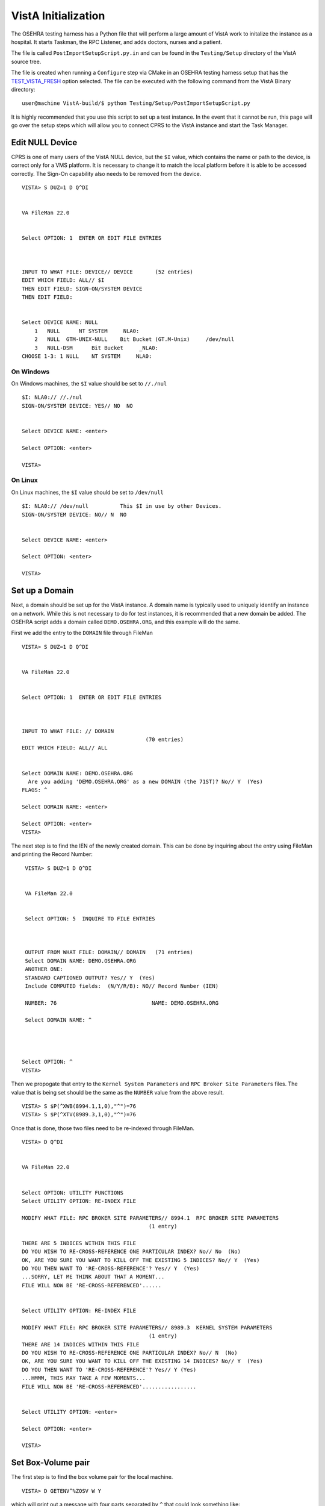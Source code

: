 VistA Initialization
====================
.. role:: usertype
    :class: usertype

The OSEHRA testing harness has a Python file that will perform a large
amount of VistA work to initalize the instance as a hospital.  It
starts Taskman, the RPC Listener, and adds doctors, nurses and a patient.

The file is called ``PostImportSetupScript.py.in`` and can be found in the
``Testing/Setup`` directory of the VistA source tree.

The file is created when running a ``Configure`` step via CMake in an OSEHRA
testing harness setup that has the TEST_VISTA_FRESH_ option selected.  The file
can be executed with the following command from the VistA Binary directory:

.. parsed-literal::

  user\@machine VistA-build/$ :usertype:`python Testing/Setup/PostImportSetupScript.py`

It is highly recommended that you use this script to set up a test instance.
In the event that it cannot be run, this page will go over the setup steps
which will allow you to connect CPRS to the VistA instance and start the Task
Manager.


Edit NULL Device
----------------

CPRS is one of many users of the VistA NULL device, but the ``$I`` value, which
contains the name or path to the device, is correct only for a VMS platform.
It is necessary to change it to match the local platform before it is able
to be accessed correctly.  The Sign-On capability also needs to be removed from
the device.

.. parsed-literal::

 VISTA> :usertype:`S DUZ=1 D Q^DI`


 VA FileMan 22.0


 Select OPTION: :usertype:`1`  ENTER OR EDIT FILE ENTRIES



 INPUT TO WHAT FILE: DEVICE// :usertype:`DEVICE`       (52 entries)
 EDIT WHICH FIELD: ALL// :usertype:`$I`
 THEN EDIT FIELD: :usertype:`SIGN-ON/SYSTEM DEVICE`
 THEN EDIT FIELD:


 Select DEVICE NAME: :usertype:`NULL`
     1   NULL      NT SYSTEM     NLA0:
     2   NULL  GTM-UNIX-NULL    Bit Bucket (GT.M-Unix)     /dev/null
     3   NULL-DSM      Bit Bucket     _NLA0:
 CHOOSE 1-3: :usertype:`1` NULL    NT SYSTEM     NLA0:

On Windows
**********

On Windows machines, the ``$I`` value should be set to ``//./nul``

.. parsed-literal::

 $I: NLA0:// :usertype:`//./nul`
 SIGN-ON/SYSTEM DEVICE: YES// :usertype:`NO`  NO


 Select DEVICE NAME: :usertype:`<enter>`

 Select OPTION: :usertype:`<enter>`

 VISTA>


On Linux
********

On Linux machines, the ``$I`` value should be set to ``/dev/null``

.. parsed-literal::

 $I: NLA0:// :usertype:`/dev/null`          This $I in use by other Devices.
 SIGN-ON/SYSTEM DEVICE: NO// :usertype:`N`  NO


 Select DEVICE NAME: :usertype:`<enter>`

 Select OPTION: :usertype:`<enter>`

 VISTA>


Set up a Domain
---------------

Next, a domain should be set up for the VistA instance.  A domain name is
typically used to uniquely identify an instance on a network.  While this
is not necessary to do for test instances, it is recommended that a new domain
be added.  The OSEHRA script adds a domain called ``DEMO.OSEHRA.ORG``, and this
example will do the same.

First we add the entry to the ``DOMAIN`` file through FileMan

.. parsed-literal::

  VISTA> :usertype:`S DUZ=1 D Q^DI`


  VA FileMan 22.0


  Select OPTION: :usertype:`1`  ENTER OR EDIT FILE ENTRIES



  INPUT TO WHAT FILE: // :usertype:`DOMAIN`
                                         (70 entries)
  EDIT WHICH FIELD: ALL// :usertype:`ALL`


  Select DOMAIN NAME: :usertype:`DEMO.OSEHRA.ORG`
    Are you adding 'DEMO.OSEHRA.ORG' as a new DOMAIN (the 71ST)? No// :usertype:`Y`  (Yes)
  FLAGS: :usertype:`^`

  Select DOMAIN NAME: :usertype:`<enter>`

  Select OPTION: :usertype:`<enter>`
  VISTA>

The next step is to find the IEN of the newly created domain. This can be done
by inquiring about the entry using FileMan and printing the Record Number:

.. parsed-literal::

  VISTA> :usertype:`S DUZ=1 D Q^DI`


  VA FileMan 22.0


  Select OPTION: :usertype:`5`  INQUIRE TO FILE ENTRIES



  OUTPUT FROM WHAT FILE: DOMAIN// :usertype:`DOMAIN`   (71 entries)
  Select DOMAIN NAME: :usertype:`DEMO.OSEHRA.ORG`
  ANOTHER ONE:
  STANDARD CAPTIONED OUTPUT? Yes// :usertype:`Y`  (Yes)
  Include COMPUTED fields:  (N/Y/R/B): NO// :usertype:`Record Number (IEN)`

  NUMBER: 76                              NAME: DEMO.OSEHRA.ORG

  Select DOMAIN NAME: :usertype:`^`




 Select OPTION: :usertype:`^`
 VISTA>


Then we propogate that entry to the ``Kernel System Parameters`` and
``RPC Broker Site Parameters`` files.  The value that is being set should
be the same as the ``NUMBER`` value from the above result.

.. parsed-literal::

  VISTA> :usertype:`S $P(^XWB(8994.1,1,0),"^")=76`
  VISTA> :usertype:`S $P(^XTV(8989.3,1,0),"^")=76`

Once that is done, those two files need to be re-indexed through FileMan.

.. parsed-literal::

 VISTA> :usertype:`D Q^DI`


 VA FileMan 22.0


 Select OPTION: :usertype:`UTILITY FUNCTIONS`
 Select UTILITY OPTION: :usertype:`RE-INDEX FILE`

 MODIFY WHAT FILE: RPC BROKER SITE PARAMETERS// :usertype:`8994.1`  RPC BROKER SITE PARAMETERS
                                         (1 entry)

 THERE ARE 5 INDICES WITHIN THIS FILE
 DO YOU WISH TO RE-CROSS-REFERENCE ONE PARTICULAR INDEX? No// :usertype:`No`  (No)
 OK, ARE YOU SURE YOU WANT TO KILL OFF THE EXISTING 5 INDICES? No// :usertype:`Y`  (Yes)
 DO YOU THEN WANT TO 'RE-CROSS-REFERENCE'? Yes// :usertype:`Y`  (Yes)
 ...SORRY, LET ME THINK ABOUT THAT A MOMENT...
 FILE WILL NOW BE 'RE-CROSS-REFERENCED'......


 Select UTILITY OPTION: :usertype:`RE-INDEX FILE`

 MODIFY WHAT FILE: RPC BROKER SITE PARAMETERS// :usertype:`8989.3`  KERNEL SYSTEM PARAMETERS
                                         (1 entry)
 THERE ARE 14 INDICES WITHIN THIS FILE
 DO YOU WISH TO RE-CROSS-REFERENCE ONE PARTICULAR INDEX? No// :usertype:`N`  (No)
 OK, ARE YOU SURE YOU WANT TO KILL OFF THE EXISTING 14 INDICES? No// :usertype:`Y`  (Yes)
 DO YOU THEN WANT TO 'RE-CROSS-REFERENCE'? Yes// :usertype:`Y` (Yes)
 ...HMMM, THIS MAY TAKE A FEW MOMENTS...
 FILE WILL NOW BE 'RE-CROSS-REFERENCED'.................


 Select UTILITY OPTION: :usertype:`<enter>`

 Select OPTION: :usertype:`<enter>`

 VISTA>

Set Box-Volume pair
-------------------

The first step is to find the box volume pair for the local machine.

.. parsed-literal::

  VISTA> :usertype:`D GETENV^%ZOSV W Y`

which will print out a message with four parts separated by ``^`` that could
look something like:

.. parsed-literal::

  VISTA^VISTA^palaven^VISTA:CACHE

The Box-Volume pair is the final piece of that string and contains two bits of
information. The first piece is the Volume Set, which is used to determine
where the VistA system will be able to find the routines.

The second bit of info is the BOX, which references the system that the
instance is on. In a Caché system, it would be the name of the Caché
instance while on GT.M, it should reference the hostname of the machine.

The Volume Set result needs to be altered in the ``VOLUME SET`` file,
and we will reuse some setup by writing over the name of the first entry that
is already in the VistA system.  The first entry, the entry with an IEN of 1,
can be selected by entering ```1``.

Then we rename the first Box-Volume pair in the ``TaskMan Site Parameters``
file to match what was found above.

For this demonstration instance, the Volume Set will be ``VISTA`` which is the
Caché namespace that holds the files.  On GT.M instances, the default value of
``PLA`` can be maintained.

.. parsed-literal::

  VISTA> :usertype:`S DUZ=1 D Q^DI`


  VA FileMan 22.0

  Select OPTION: :usertype:`1`  ENTER OR EDIT FILE ENTRIES

  INPUT TO WHAT FILE: DEVICE// :usertype:`14.5`  VOLUME SET  (1 entry)
  EDIT WHICH FIELD: ALL// :usertype:`VOLUME SET`
  THEN EDIT FIELD: :usertype:`TASKMAN FILES UCI`
  THEN EDIT FIELD: :usertype:`<enter>`


  Select VOLUME SET: :usertype:`\`1`  PLA
  VOLUME SET: PLA// :usertype:`VISTA`
  TASKMAN FILES UCI: PLA// :usertype:`VISTA`


  Select VOLUME SET: :usertype:`<enter>`


  INPUT TO WHAT FILE: TASKMAN SITE PARAMETERS// :usertype:`14.7`  TASKMAN SITE PARAMETERS
                                          (1 entry)
  EDIT WHICH FIELD: ALL// :usertype:`<enter>`


  Select TASKMAN SITE PARAMETERS BOX-VOLUME PAIR: :usertype:`\`1`  PLA:PLAISCSVR
  BOX-VOLUME PAIR: PLA:PLAISCSVR// :usertype:`VISTA:CACHE`
  RESERVED: :usertype:`^`


  Select TASKMAN SITE PARAMETERS BOX-VOLUME PAIR: :usertype:`<enter>`
  Select OPTION: :usertype:`<enter>`


Next, Edit the ``Kernel System Parameters`` file to add the new Volume Set to
the ``DEMO.OSEHRA.ORG`` domain and set some constraints about signing on.

.. parsed-literal::

 Select OPTION: :usertype:`1`  ENTER OR EDIT FILE ENTRIES



 INPUT TO WHAT FILE: RPC BROKER SITE PARAMETERS// :usertype:`KERNEL SYSTEM PARAMETERS`
                                          (1 entry)
 EDIT WHICH FIELD: ALL// :usertype:`VOLUME SET`    (multiple)
   EDIT WHICH VOLUME SET SUB-FIELD: ALL// :usertype:`<enter>`
 THEN EDIT FIELD: :usertype:`<enter>`


 Select KERNEL SYSTEM PARAMETERS DOMAIN NAME: :usertype:`DEMO.OSEHRA.ORG`
         ...OK? Yes// :usertype:`Y` (Yes)

 Select VOLUME SET: PLA// :usertype:`VISTA`
  Are you adding 'VISTA' as a new VOLUME SET (the 2ND for this KERNEL SYSTEM PARAMETERS)? No// :usertype:`Y`
  (Yes)
  MAX SIGNON ALLOWED: :usertype:`500`
  LOG SYSTEM RT?: :usertype:`N`  NO
 Select VOLUME SET: :usertype:`<enter>`


 Select KERNEL SYSTEM PARAMETERS DOMAIN NAME: :usertype:`<enter>`

 Select OPTION: :usertype:`<enter>`

Setup RPC Broker
----------------

The next step is to edit entries in the ``RPC Broker Site Parameters`` file
and the ``Kernel System Parameters`` file.  The RPC Broker steps will set up
information that references both the the Port that the listener will listen
on and the Box Volume pair of the instance.

.. parsed-literal::

 VISTA> :usertype:`S DUZ=1 D Q^DI`


 VA FileMan 22.0


 Select OPTION: :usertype:`1`  ENTER OR EDIT FILE ENTRIES

 INPUT TO WHAT FILE: VOLUME SET// :usertype:`8994.1`  RPC BROKER SITE PARAMETERS
                                         (1 entry)
 EDIT WHICH FIELD: ALL// :usertype:`LISTENER`    (multiple)
    EDIT WHICH LISTENER SUB-FIELD: ALL// :usertype:`<enter>`
 THEN EDIT FIELD: :usertype:`<enter>`


 Select RPC BROKER SITE PARAMETERS DOMAIN NAME: :usertype:`DEMO.OSEHRA.ORG`
         ...OK? Yes// :usertype:`Y`   (Yes)

 Select BOX-VOLUME PAIR: // :usertype:`VISTA:CACHE`
  BOX-VOLUME PAIR: VISTA:CACHE//
  Select PORT: :usertype:`9210`
  Are you adding '9210' as a new PORT (the 1ST for this LISTENER)? No// :usertype:`Y`  (Yes)
    TYPE OF LISTENER: :usertype:`1`  New Style

The final questions of this section asks if the listener should be started
and then if it should be controlled by the Listener starter.

The answer to these questions is dependent on the MUMPS platform that is in
use:



On Caché
********

Caché systems can use the Listener Starter to control the RPC Broker Listener.

.. parsed-literal::

    STATUS: STOPPED// :usertype:`1` START
          Task: RPC Broker Listener START on VISTA-VISTA:CACHE, port 9210
          has been queued as task 1023
    CONTROLLED BY LISTENER STARTER: :usertype:`1`  YES

 Select RPC BROKER SITE PARAMETERS DOMAIN NAME: :usertype:`<enter>`

On GT.M
*******

Since GT.M systems do not use the Listener as Caché systems, we will answer
"No" or "0" to both of those questions.  More information on setting up the
listener for GT.M will follow.

.. parsed-literal::

    STATUS: STOPPED// :usertype:`<enter>`
    CONTROLLED BY LISTENER STARTER: :usertype:`0`  No

 Select RPC BROKER SITE PARAMETERS DOMAIN NAME: :usertype:`<enter>`


Start RPC Broker
----------------

On Caché
********

The OSEHRA setup scrpt will also start the RPC Broker Listener which
CPRS uses to communicate with the VistA instance.  These steps only happen on
platforms with a Caché instance.  They create a task for the
XWB Listener Starter that will be run when the Task Manager is started.

.. parsed-literal::

  VISTA> :usertype:`S DUZ=1 D ^XUP`

  Setting up programmer environment
  This is a TEST account.

  Terminal Type set to: C-VT220

  Select OPTION NAME: :usertype:`Systems Manager Menu`  EVE     Systems Manager Menu


          Core Applications ...
          Device Management ...
          Menu Management ...
          Programmer Options ...
          Operations Management ...
          Spool Management ...
          Information Security Officer Menu ...
          Taskman Management ...
          User Management ...
          Application Utilities ...
          Capacity Planning ...
          HL7 Main Menu ...


  You have PENDING ALERTS
          Enter  "VA to jump to VIEW ALERTS option

  Select Systems Manager Menu <TEST ACCOUNT> Option: :usertype:`Taskman Management`


          Schedule/Unschedule Options
          One-time Option Queue
          Taskman Management Utilities ...
          List Tasks
          Dequeue Tasks
          Requeue Tasks
          Delete Tasks
          Print Options that are Scheduled to run
          Cleanup Task List
          Print Options Recommended for Queueing


  You have PENDING ALERTS
          Enter  "VA to jump to VIEW ALERTS option

  Select Taskman Management <TEST ACCOUNT> Option: :usertype:`Schedule/Unschedule Options`

  Select OPTION to schedule or reschedule: :usertype:`XWB LISTENER STARTER`       Start All RP
  C Broker Listeners
         ...OK? Yes// :usertype:`Y`  (Yes)
      (R)

After answering that question another ScreenMan form will open with six
options.  To have the XWB Listener Starter be run on the start up of Taskman,
enter ``STARTUP`` as the value for ``SPECIAL QEUEING``:

.. parsed-literal::
                          Edit Option Schedule
    Option Name: XWB LISTENER STARTER
    Menu Text: Start All RPC Broker Listeners            TASK ID:
  __________________________________________________________________________

    QUEUED TO RUN AT WHAT TIME:

  DEVICE FOR QUEUED JOB OUTPUT:

   QUEUED TO RUN ON VOLUME SET:

        RESCHEDULING FREQUENCY:

               TASK PARAMETERS:

        ----> SPECIAL QUEUEING:

  _______________________________________________________________________________
  Exit     Save     Next Page     Refresh

  Enter a command or '^' followed by a caption to jump to a specific field.

The final result should look like this:

.. parsed-literal::

                          Edit Option Schedule
    Option Name: XWB LISTENER STARTER
    Menu Text: Start All RPC Broker Listeners            TASK ID:
  __________________________________________________________________________

    QUEUED TO RUN AT WHAT TIME:

  DEVICE FOR QUEUED JOB OUTPUT:

   QUEUED TO RUN ON VOLUME SET:

        RESCHEDULING FREQUENCY:

               TASK PARAMETERS:

              SPECIAL QUEUEING: STARTUP

  _______________________________________________________________________________
  Exit     Save     Next Page     Refresh

  Enter a command or '^' followed by a caption to jump to a specific field.


  COMMAND:                                      Press <PF1>H for help    Insert

To save the information put the ScreenMan form, navigate to the ``COMMAND`` entry
point and enter ``S`` or ``Save``.  The same input location is used to exit, with
an ``E`` or ``Exit`` to leave the form.

.. parsed-literal::
  Select OPTION to schedule or reschedule: :usertype:`<enter>`


          Schedule/Unschedule Options
          One-time Option Queue
          Taskman Management Utilities ...
          List Tasks
          Dequeue Tasks
          Requeue Tasks
          Delete Tasks
          Print Options that are Scheduled to run
          Cleanup Task List
          Print Options Recommended for Queueing


  You have PENDING ALERTS
          Enter  "VA to jump to VIEW ALERTS option

  Select Taskman Management <TEST ACCOUNT> Option: :usertype:`<enter>`

  Select Systems Manager Menu <TEST ACCOUNT> Option: :usertype:`<enter>`


On GT.M
*******

The process is a bit more complicated, but OSEHRA has a
`wiki page`_ which describes the process of the set up.


Start TaskMan
------------------------

The Task Manager is an integral part of a running VistA instance. It lets
actions and users schedule tasks to be performed at certain times or after
certain trigger events.  The XWB Listener Starter example is one example
of scheduling a task.

The OSEHRA script uses the ``TaskMan Management Utilities`` menu to control
TaskMan:

.. parsed-literal::

  VISTA> :usertype:`S DUZ=1 D ^XUP`

  Setting up programmer environment
  This is a TEST account.

  Terminal Type set to: C-VT220

  Select OPTION NAME: :usertype:`TASKMAN MANAGEMENT UTILITIES`  XUTM UTIL     Taskman Manageme
  nt Utilities


   MTM    Monitor Taskman
          Check Taskman's Environment
          Edit Taskman Parameters ...
          Restart Task Manager
          Place Taskman in a WAIT State
          Remove Taskman from WAIT State
          Stop Task Manager
          Taskman Error Log ...
          Clean Task File
          Problem Device Clear
          Problem Device report.
          SYNC flag file control


  You've got PRIORITY mail!


  Select Taskman Management Utilities <TEST ACCOUNT> Option: :usertype:`Restart Task Manager`
  ARE YOU SURE YOU WANT TO RESTART TASKMAN? NO// :usertype:`Y`  (YES)
  Restarting...TaskMan restarted!


   MTM    Monitor Taskman
          Check Taskman's Environment
          Edit Taskman Parameters ...
          Restart Task Manager
          Place Taskman in a WAIT State
          Remove Taskman from WAIT State
          Stop Task Manager
          Taskman Error Log ...
          Clean Task File<F5>
          Problem Device Clear
          Problem Device report.
          SYNC flag file control


  You've got PRIORITY mail!

  Select Taskman Management Utilities <TEST ACCOUNT> Option: :usertype:`^`


Add User
--------

The next step is to create a user that can sign on to the CPRS GUI.
The things to make sure that this new user has are

 * A Secondary menu option of "OR CPRS GUI CHART"
 * CPRS Tab Access
 * An ACCESS CODE
 * A VERIFY CODE
 * Service/Section (required for any user)

The menu option ensures that the user has the proper permissions to access
CPRS after signing in with their ACCESS and VERIFY codes.  The Tab access
can limit the amount of things a user can access once they have signed in.

The adding of the user is done through the User Management menu in the
menu system, which will ask for information in a series of prompts then will
open a Screenman form to complete the task.

The following steps will add a generic ``CPRS,USER`` person who will be able to
sign into CPRS.

.. parsed-literal::
  VISTA> :usertype:`S DUZ=1 D ^XUP`

  Setting up programmer environment
  This is a TEST account.

  Terminal Type set to: C-VT220

  Select OPTION NAME:  :usertype:`Systems Manager Menu`


          Core Applications ...
          Device Management ...
          Menu Management ...
          Programmer Options ...
          Operations Management ...
          Spool Management ...
          Information Security Officer Menu ...
          Taskman Management ...
          User Management ...
          Application Utilities ...
          Capacity Planning ...
          HL7 Main Menu ...


  You have PENDING ALERTS
          Enter  "VA to jump to VIEW ALERTS option

  Select Systems Manager Menu <TEST ACCOUNT> Option: :usertype:`User Management`


          Add a New User to the System
          Grant Access by Profile
          Edit an Existing User
          Deactivate a User
          Reactivate a User
          List users
          User Inquiry
          Switch Identities
          File Access Security ...
             \**> Out of order:  ACCESS DISABLED
          Clear Electronic signature code
          Electronic Signature Block Edit
          List Inactive Person Class Users
          Manage User File ...
          OAA Trainee Registration Menu ...
          Person Class Edit
          Reprint Access agreement letter


  You have PENDING ALERTS
          Enter  "VA to jump to VIEW ALERTS option

  Select User Management <TEST ACCOUNT> Option: :usertype:`Add a New User to the System`
  Enter NEW PERSON's name (Family,Given Middle Suffix): :usertype:`CPRS,USER`
    Are you adding 'CPRS,USER' as a new NEW PERSON (the 56TH)? No// :usertype:`Y`  (Yes)
  Checking SOUNDEX for matches.
  No matches found.
  Now for the Identifiers.
  INITIAL: :usertype:`UC`
  SSN: :usertype:`000000002`
  SEX: :usertype:`M`  MALE
  NPI:

Once in the ScreenMan form, you will need to set the necessary
information mentioned above. Four pieces of information are able to be set
on the first page of the ScreenMan form.  The arrows are for emphasis to
highlight where information needs to be entered and will not show up in the
terminal window.

To add an access or verify codes, you need to first answer ``Y`` to the
``Want to edit ...`` questions, it will then prompt you to change the codes.

.. parsed-literal::
                             Edit an Existing User
 NAME: CPRS,USER                                                     Page 1 of 5
 _______________________________________________________________________________
    NAME... CPRS,USER                                   INITIAL: UC
     TITLE:                                           NICK NAME:
       SSN: 000000002                                       DOB:
    DEGREE:                                           MAIL CODE:
   DISUSER:                                     TERMINATION DATE:
   Termination Reason:

            PRIMARY MENU OPTION:
  Select SECONDARY MENU OPTIONS:   <---
 Want to edit ACCESS CODE (Y/N):   <---  FILE MANAGER ACCESS CODE:
 Want to edit VERIFY CODE (Y/N):   <---

               Select DIVISION:
          ---> SERVICE/SECTION:
 _______________________________________________________________________________
  Exit     Save     Next Page     Refresh

 Enter a command or '^' followed by a caption to jump to a specific field.


 COMMAND:                                     Press <PF1>H for help    Insert

To change to other pages, press the down arrow key or <TAB> until the cursor
reaches the COMMAND box.  Then type ``N`` or ``Next Page`` and press <ENTER> to
display the next page.

There is nothing that needs to be set on the second or third pages, but the
CPRS Tab Access is set on the fourth page. Navigate the cursor to the location
under the ``Name`` header and enter ``COR``, which stands ``for Core Tab Access``,
and enter an effective date of yesterday, ``T-1`` is the notation to use.

.. parsed-literal::
                             Edit an Existing User
 NAME: CPRS,USER                                                     Page 4 of 5
 _______________________________________________________________________________
 RESTRICT PATIENT SELECTION:        OE/RR LIST:

 CPRS TAB ACCESS:
   Name  Description                          Effective Date  Expiration Date
 ->








 _______________________________________________________________________________





 COMMAND:                                       Press <PF1>H for help

Once that is done, save and exit the ScreenMan form via the COMMAND box and
then answer the final questions regarding access letters, security keys
and mail groups:

.. parsed-literal::
 Exit     Save     Next Page     Refresh

 Enter a command or '^' followed by a caption to jump to a specific field.


 COMMAND: :usertype:`E`                                     Press <PF1>H for help    Insert

 Print User Account Access Letter? :usertype:`NO`
 Do you wish to allocate security keys? NO// :usertype:`NO`
 Do you wish to add this user to mail groups? NO// :usertype:`NO`

 *<snip>*
 Select User Management <TEST ACCOUNT> Option: :usertype:`^<enter>`
 VISTA>

At this point, CPRS can successfully connect to the local VistA instance and
the ``CPRS,USER`` will be able to sign on and interact with the GUI.  For
instructions on how to set up the CPRS connection command or to download
the executable, see `GUI page`_.

.. _TEST_VISTA_FRESH: SetupTestingEnvironment.rst
.. _`wiki page`: http://wiki.osehra.org/pages/viewpage.action?pageId=3047628#Developmentenvironmentinstall%28OSEHRAVM%29-Configurexinetd
.. _`GUI page`: http://www.osehra.org/document/guis-used-automatic-functional-testing
